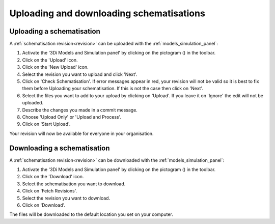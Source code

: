 Uploading and downloading schematisations
==========================================

.. _uploading_schematisation:

Uploading a schematisation
----------------------------

A :ref:`schematisation revision<revision>` can be uploaded with the :ref:`models_simulation_panel`:

#) Activate the '3Di Models and Simulation panel' by clicking on the pictogram (|modelsSimulations|) in the toolbar.
#) Click on the 'Upload' icon.
#) Click on the 'New Upload' icon.
#) Select the revision you want to upload and click 'Next'.
#) Click on 'Check Schematisation'. If error messages appear in red, your revision will not be valid so it is best to fix them before Uploading your schematisation. If this is not the case then click on 'Next'.
#) Select the files you want to add to your upload by clicking on 'Upload'. If you leave it on 'Ignore' the edit will not be uploaded.
#) Describe the changes you made in a commit message.
#) Choose 'Upload Only' or 'Upload and Process'.
#) Click on 'Start Upload'.

Your revision will now be available for everyone in your organisation.

.. CHECK: klopt dit allemaal zo? en is het duidelijk zo?
.. CHECK: Dit werkt nu wel alleen als je je model via de toolbox hebt ingeladen. Dat moet dan nog aangepast worden?
.. VRAAG: wat is het verschil tussen 'upload only' en 'upload and process'. En klopt het hoe ik nu het puntje 'Upload' en 'Ignore' uit heb gelegd?


.. _downloading_schematisation:

Downloading a schematisation
-----------------------------

A :ref:`schematisation revision<revision>` can be downloaded with the :ref:`models_simulation_panel`:

#) Activate the '3Di Models and Simulation panel' by clicking on the pictogram (|modelsSimulations|) in the toolbar.
#) Click on the 'Download' icon.
#) Select the schematisation you want to download.
#) Click on 'Fetch Revisions'.
#) Select the revision you want to download.
#) Click on 'Download'.

The files will be downloaded to the default location you set on your computer.

.. |modelsSimulations| image:: /image/pictogram_modelsandsimulations.png
    :scale: 90%